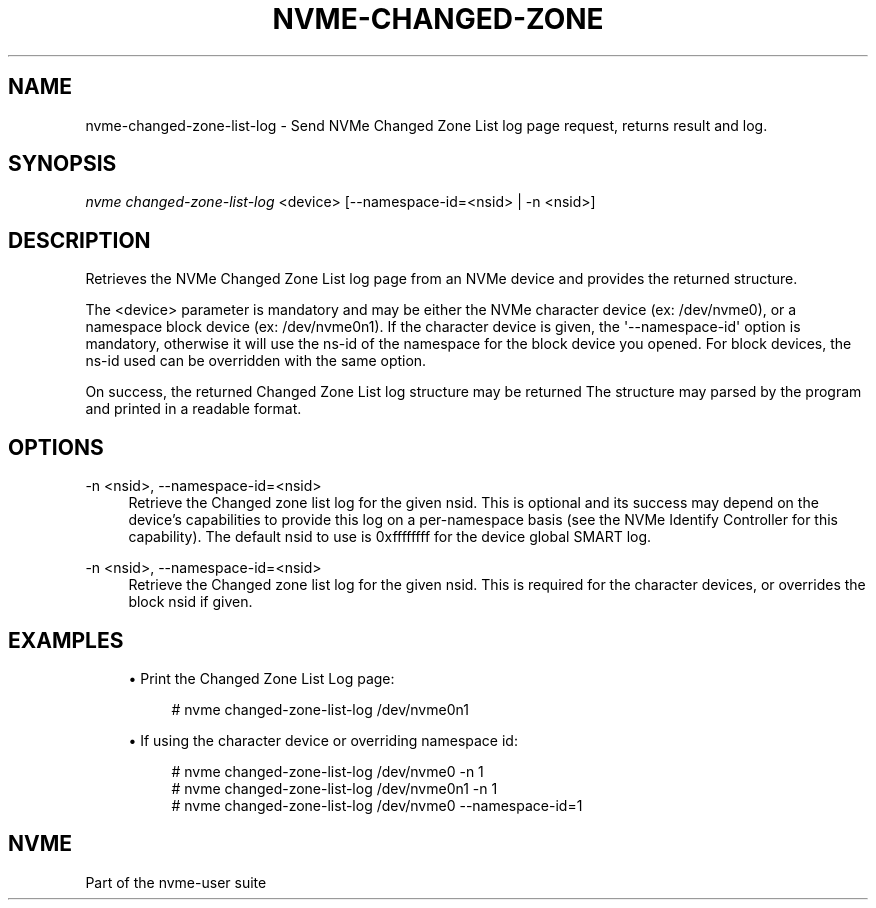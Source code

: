 '\" t
.\"     Title: nvme-changed-zone-list-log
.\"    Author: [FIXME: author] [see http://www.docbook.org/tdg5/en/html/author]
.\" Generator: DocBook XSL Stylesheets vsnapshot <http://docbook.sf.net/>
.\"      Date: 05/06/2020
.\"    Manual: NVMe Manual
.\"    Source: NVMe
.\"  Language: English
.\"
.TH "NVME\-CHANGED\-ZONE\" "1" "05/06/2020" "NVMe" "NVMe Manual"
.\" -----------------------------------------------------------------
.\" * Define some portability stuff
.\" -----------------------------------------------------------------
.\" ~~~~~~~~~~~~~~~~~~~~~~~~~~~~~~~~~~~~~~~~~~~~~~~~~~~~~~~~~~~~~~~~~
.\" http://bugs.debian.org/507673
.\" http://lists.gnu.org/archive/html/groff/2009-02/msg00013.html
.\" ~~~~~~~~~~~~~~~~~~~~~~~~~~~~~~~~~~~~~~~~~~~~~~~~~~~~~~~~~~~~~~~~~
.ie \n(.g .ds Aq \(aq
.el       .ds Aq '
.\" -----------------------------------------------------------------
.\" * set default formatting
.\" -----------------------------------------------------------------
.\" disable hyphenation
.nh
.\" disable justification (adjust text to left margin only)
.ad l
.\" -----------------------------------------------------------------
.\" * MAIN CONTENT STARTS HERE *
.\" -----------------------------------------------------------------
.SH "NAME"
nvme-changed-zone-list-log \- Send NVMe Changed Zone List log page request, returns result and log\&.
.SH "SYNOPSIS"
.sp
.nf
\fInvme changed\-zone\-list\-log\fR <device> [\-\-namespace\-id=<nsid> | \-n <nsid>]
.fi
.SH "DESCRIPTION"
.sp
Retrieves the NVMe Changed Zone List log page from an NVMe device and provides the returned structure\&.
.sp
The <device> parameter is mandatory and may be either the NVMe character device (ex: /dev/nvme0), or a namespace block device (ex: /dev/nvme0n1)\&. If the character device is given, the \*(Aq\-\-namespace\-id\*(Aq option is mandatory, otherwise it will use the ns\-id of the namespace for the block device you opened\&. For block devices, the ns\-id used can be overridden with the same option\&.
.sp
On success, the returned Changed Zone List log structure may be returned The structure may parsed by the program and printed in a readable format\&.
.SH "OPTIONS"
.PP
\-n <nsid>, \-\-namespace\-id=<nsid>
.RS 4
Retrieve the Changed zone list log for the given nsid\&. This is optional and its success may depend on the device\(cqs capabilities to provide this log on a per\-namespace basis (see the NVMe Identify Controller for this capability)\&. The default nsid to use is 0xffffffff for the device global SMART log\&.
.RE
.PP
\-n <nsid>, \-\-namespace\-id=<nsid>
.RS 4
Retrieve the Changed zone list log for the given nsid\&. This is required for the character devices, or overrides the block nsid if given\&.
.RE
.SH "EXAMPLES"
.sp
.RS 4
.ie n \{\
\h'-04'\(bu\h'+03'\c
.\}
.el \{\
.sp -1
.IP \(bu 2.3
.\}
Print the Changed Zone List Log page:
.sp
.if n \{\
.RS 4
.\}
.nf
# nvme changed\-zone\-list\-log /dev/nvme0n1
.fi
.if n \{\
.RE
.\}
.RE
.sp
.RS 4
.ie n \{\
\h'-04'\(bu\h'+03'\c
.\}
.el \{\
.sp -1
.IP \(bu 2.3
.\}
If using the character device or overriding namespace id:
.sp
.if n \{\
.RS 4
.\}
.nf
# nvme changed\-zone\-list\-log /dev/nvme0 \-n 1
# nvme changed\-zone\-list\-log /dev/nvme0n1 \-n 1
# nvme changed\-zone\-list\-log /dev/nvme0 \-\-namespace\-id=1
.fi
.if n \{\
.RE
.\}
.RE
.SH "NVME"
.sp
Part of the nvme\-user suite
